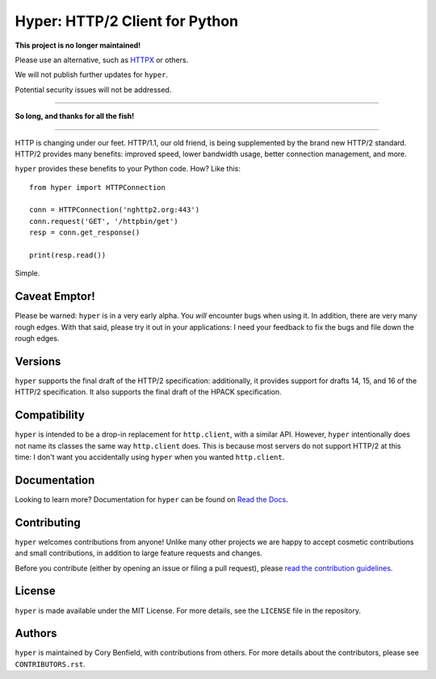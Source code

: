 ===============================
Hyper: HTTP/2 Client for Python
===============================

**This project is no longer maintained!**

Please use an alternative, such as `HTTPX`_ or others.

.. _HTTPX: https://www.python-httpx.org/

We will not publish further updates for ``hyper``.

Potential security issues will not be addressed.

----

**So long, and thanks for all the fish!**

----

.. image:: https://raw.github.com/Lukasa/hyper/development/docs/source/images/hyper.png

HTTP is changing under our feet. HTTP/1.1, our old friend, is being
supplemented by the brand new HTTP/2 standard. HTTP/2 provides many benefits:
improved speed, lower bandwidth usage, better connection management, and more.

``hyper`` provides these benefits to your Python code. How? Like this::

    from hyper import HTTPConnection

    conn = HTTPConnection('nghttp2.org:443')
    conn.request('GET', '/httpbin/get')
    resp = conn.get_response()

    print(resp.read())

Simple.

Caveat Emptor!
==============

Please be warned: ``hyper`` is in a very early alpha. You *will* encounter bugs
when using it. In addition, there are very many rough edges. With that said,
please try it out in your applications: I need your feedback to fix the bugs
and file down the rough edges.

Versions
========

``hyper`` supports the final draft of the HTTP/2 specification: additionally,
it provides support for drafts 14, 15, and 16 of the HTTP/2 specification. It
also supports the final draft of the HPACK specification.

Compatibility
=============

``hyper`` is intended to be a drop-in replacement for ``http.client``, with a
similar API. However, ``hyper`` intentionally does not name its classes the
same way ``http.client`` does. This is because most servers do not support
HTTP/2 at this time: I don't want you accidentally using ``hyper`` when you
wanted ``http.client``.

Documentation
=============

Looking to learn more? Documentation for ``hyper`` can be found on `Read the Docs`_.

.. _Read the Docs: http://hyper.readthedocs.io/en/latest/

Contributing
============

``hyper`` welcomes contributions from anyone! Unlike many other projects we are
happy to accept cosmetic contributions and small contributions, in addition to
large feature requests and changes.

Before you contribute (either by opening an issue or filing a pull request),
please `read the contribution guidelines`_.

.. _read the contribution guidelines: http://hyper.readthedocs.org/en/development/contributing.html

License
=======

``hyper`` is made available under the MIT License. For more details, see the
``LICENSE`` file in the repository.

Authors
=======

``hyper`` is maintained by Cory Benfield, with contributions from others. For
more details about the contributors, please see ``CONTRIBUTORS.rst``.

